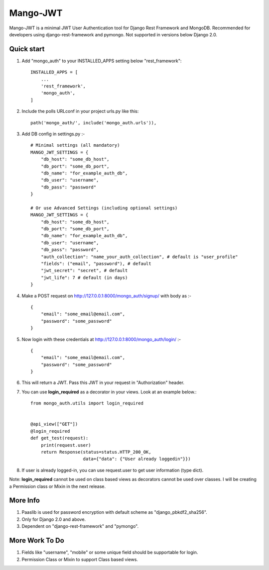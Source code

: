 =========
Mango-JWT
=========

Mango-JWT is a minimal JWT User Authentication tool for Django Rest Framework and MongoDB. Recommended for developers using django-rest-framework and pymongo. Not supported in versions below Django 2.0.


Quick start
-----------

1. Add "mongo_auth" to your INSTALLED_APPS setting below "rest_framework"::

    INSTALLED_APPS = [
        ...
        'rest_framework',
        'mongo_auth',
    ]


2. Include the polls URLconf in your project urls.py like this::

    path('mongo_auth/', include('mongo_auth.urls')),

3. Add DB config in settings.py :- ::

    # Minimal settings (all mandatory)
    MANGO_JWT_SETTINGS = {
        "db_host": "some_db_host",
        "db_port": "some_db_port",
        "db_name": "for_example_auth_db",
        "db_user": "username",
        "db_pass": "password"
    }

    # Or use Advanced Settings (including optional settings)
    MANGO_JWT_SETTINGS = {
        "db_host": "some_db_host",
        "db_port": "some_db_port",
        "db_name": "for_example_auth_db",
        "db_user": "username",
        "db_pass": "password",
        "auth_collection": "name_your_auth_collection", # default is "user_profile"
        "fields": ("email", "password"), # default
        "jwt_secret": "secret", # default
        "jwt_life": 7 # default (in days)
    }

4. Make a POST request on http://127.0.0.1:8000/mongo_auth/signup/ with body as :- ::

    {
        "email": "some_email@email.com",
        "password": "some_password"
    }

5. Now login with these credentials at http://127.0.0.1:8000/mongo_auth/login/ :- ::

    {
        "email": "some_email@email.com",
        "password": "some_password"
    }

6. This will return a JWT. Pass this JWT in your request in "Authorization" header.

7. You can use **login_required** as a decorator in your views. Look at an example below.::

    from mongo_auth.utils import login_required


    @api_view(["GET"])
    @login_required
    def get_test(request):
        print(request.user)
        return Response(status=status.HTTP_200_OK,
                        data={"data": {"User already loggedin"}})


8. If user is already logged-in, you can use request.user to get user information (type dict).

Note: **login_required** cannot be used on class based views as decorators cannot be used over classes. I will be creating a Permission class or Mixin in the next release.

More Info
---------

1. Paaslib is used for password encryption with default scheme as "django_pbkdf2_sha256".

2. Only for Django 2.0 and above.

3. Dependent on "django-rest-framework" and "pymongo".

More Work To Do
---------------

1. Fields like "username", "mobile" or some unique field should be supportable for login.

2. Permission Class or Mixin to support Class based views.
